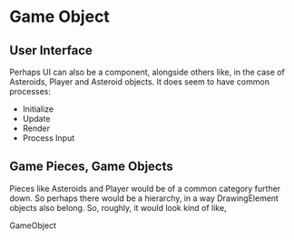 * Game Object 
** User Interface
   Perhaps UI can also be a component, alongside others like, in the case of Asteroids, Player and Asteroid objects. It does seem to have common processes:

   - Initialize
   - Update
   - Render
   - Process Input
** Game Pieces, Game Objects
   Pieces like Asteroids and Player would be of a common category further down. So perhaps there would be a hierarchy, in a way DrawingElement objects also belong. So, roughly, it would look kind of like,

   GameObject
    |
    |- UI
    |---|- Clock
    |---|- Points
    |
    |- GamePieces
    |---|- Player
    |---|- Asteroids

